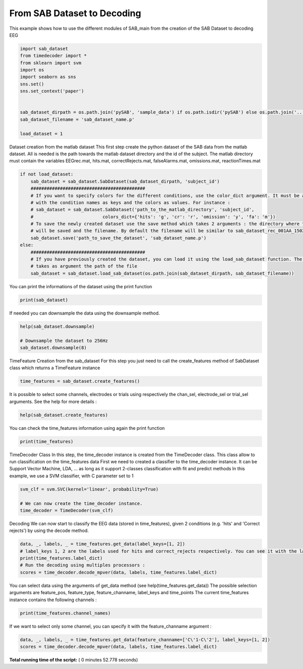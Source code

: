 

.. _sphx_glr_auto_examples_Decoding_examples_plot_full_pipeline_example.py:


============================
From SAB Dataset to Decoding
============================

This example shows how to use the different modules of SAB_main from the creation of the SAB Dataset to decoding EEG




.. code-block:: python

    import sab_dataset
    from timedecoder import *
    from sklearn import svm
    import os
    import seaborn as sns
    sns.set()
    sns.set_context('paper')


    sab_dataset_dirpath = os.path.join('pySAB', 'sample_data') if os.path.isdir('pySAB') else os.path.join('..', '..', 'pySAB', 'sample_data')
    sab_dataset_filename = 'sab_dataset_name.p'

    load_dataset = 1






Dataset creation from the matlab dataset
This first step create the python dataset of the SAB data from the matlab dataset. All is needed is the path towards
the matlab dataset directory and the id of the subject.
The matlab directory must contain the variables EEGrec.mat, hits.mat, correctRejects.mat, falseAlarms.mat,
omissions.mat, reactionTimes.mat



.. code-block:: python


    if not load_dataset:
        sab_dataset = sab_dataset.SabDataset(sab_dataset_dirpath, 'subject_id')
        ###########################################
        # If you want to specify colors for the different conditions, use the color_dict argument. It must be a dictionnary
        # with the condition names as keys and the colors as values. For instance :
        # sab_dataset = sab_dataset.SabDataset('path_to_the_matlab_directory', 'subject_id',
        #                          colors_dict={'hits': 'g', 'cr': 'r', 'omission': 'y', 'fa': 'm'})
        # To save the newly created dataset use the save method which takes 2 arguments : the directory where the dataset
        # will be saved and the filename. By default the filename will be similar to sab_dataset_rec_001AA_150218_1542.p
        sab_dataset.save('path_to_save_the_dataset', 'sab_dataset_name.p')
    else:
        ###########################################
        # If you have previously created the dataset, you can load it using the load_sab_dataset function. The function
        # takes as argument the path of the file
        sab_dataset = sab_dataset.load_sab_dataset(os.path.join(sab_dataset_dirpath, sab_dataset_filename))







You can print the informations of the dataset using the print function



.. code-block:: python

    print(sab_dataset)





.. rst-class:: sphx-glr-script-out

 Out::

    SAB dataset REC - subject_id
    112 channels, 1434 points [-0.10, 0.60s], sampling rate 2048 Hz
    540 trials : 183 hits, 173 correct rejects, 87 omissions, 97 false alarms
    Channel Info : 112 channels and 17 electrodes
    108 EEG channels - 4 non-EEG channels
    13 EEG electrodes - 4 non-EEG electrodes


If needed you can downsample the data using the downsample method.



.. code-block:: python

    help(sab_dataset.downsample)

    # Downsample the dataset to 256Hz
    sab_dataset.downsample(8)





.. rst-class:: sphx-glr-script-out

 Out::

    Help on method downsample in module sab_dataset:

    downsample(decimate_order) method of sab_dataset.SabDataset instance
        Downsample the data along the time axis.
    
        Parameters
        ----------
        decimate_order : int
            Order of the down-sampling. Sampling frequency will be divided by this number

    New sampling rate is 256.0


TimeFeature Creation from the sab_dataset
For this step you just need to call the create_features method of SabDataset class which returns a TimeFeature instance



.. code-block:: python

    time_features = sab_dataset.create_features()







It is possible to select some channels, electrodes or trials using respectively the chan_sel, electrode_sel or trial_sel
arguments. See the help for more details :



.. code-block:: python

    help(sab_dataset.create_features)





.. rst-class:: sphx-glr-script-out

 Out::

    Help on method create_features in module sab_dataset:

    create_features(chan_sel=[], electrode_sel=[], trial_sel=[]) method of sab_dataset.SabDataset instance
        Create a TimeFeatures instance from the current dataset
    
        Parameters
        ----------
        chan_sel : int | str | array | None (default: None)
            Channel selection to compute the feature only on these channels. If none, select all channels
        electrode_sel : int | str | array | None (default: None)
            Electrode selection to compute the feature only on these electrodes. If none, the selection is done based
            on ``chan_sel`` parameter
        trial_sel : array | None (default: None)
            Trial selection to compute the features only with these trials. If none, select all trials
    
        Returns
        -------
        TimeFeatures : Instance of TimeFeatures
            TimeFeatures instance generated from the amplitude of the current dataset, given the selected channels
    
        .. note:: If both chan_sel and electrode_sel are provided, the selection is only done given the electrode
        selection


You can check the time_features information using again the print function



.. code-block:: python

    print(time_features)





.. rst-class:: sphx-glr-script-out

 Out::

    Time Features subject_id_rec - 108 features, 180 time points, 540 trials
    4 labels : {1: 'Hits', 2: 'Correct rejects', 3: 'Omissions', 4: 'False Alarms'}
    Feature types : Amp


TimeDecoder Class
In this step, the time_decoder instance is created from the TimeDecoder class. This class allow to run classification on
the time_features data
First we need to created a classifier to the time_decoder instance. It can be Support Vector Machine, LDA, ... as long
as it support 2-classes classification with fit and predict methods
In this example, we use a SVM classifier, with C parameter set to 1



.. code-block:: python

    svm_clf = svm.SVC(kernel='linear', probability=True)

    # We can now create the time_decoder instance.
    time_decoder = TimeDecoder(svm_clf)







Decoding
We can now start to classify the EEG data (stored in time_features), given 2 conditions (e.g. 'hits' and 'Correct rejects')
by using the decode method.



.. code-block:: python

    data, _, labels, _ = time_features.get_data(label_keys=[1, 2])
    # label_keys 1, 2 are the labels used for hits and correct_rejects respectively. You can see it with the label_dict argument
    print(time_features.label_dict)
    # Run the decoding using multiples processors :
    scores = time_decoder.decode_mpver(data, labels, time_features.label_dict)




.. image:: /auto_examples/Decoding_examples/images/sphx_glr_plot_full_pipeline_example_001.png
    :align: center


.. rst-class:: sphx-glr-script-out

 Out::

    {1: 'Hits', 2: 'Correct rejects', 3: 'Omissions', 4: 'False Alarms'}
    183 Hits - 173 Correct rejects
    Function : decode_mpver - Time elapsed : 31.33400011062622


You can select data using the arguments of get_data method (see help(time_features.get_data))
The possible selection arguments are feature_pos, feature_type, feature_channame, label_keys and time_points
The current time_features instance contains the following channels :



.. code-block:: python

    print(time_features.channel_names)





.. rst-class:: sphx-glr-script-out

 Out::

    ["EEG TP'1-TP'2" "EEG TP'2-TP'3" "EEG TP'3-TP'4" "EEG TP'4-TP'5"
     "EEG TP'5-TP'6" "EEG TP'6-TP'7" "EEG TP'7-TP'8" "EEG TP'8-TP'9"
     "EEG TP'9-TP'10" "EEG A'1-A'2" "EEG A'2-A'3" "EEG A'4-A'5" "EEG A'5-A'6"
     "EEG B'1-B'2" "EEG B'2-B'3" "EEG B'4-B'5" "EEG B'5-B'6" "EEG C'1-C'2"
     "EEG C'2-C'3" "EEG C'3-C'4" "EEG C'4-C'5" "EEG C'5-C'6" "EEG C'6-C'7"
     "EEG C'7-C'8" "EEG C'8-C'9" "EEG C'9-C'10" "EEG C'10-C'11"
     "EEG C'11-C'12" "EEG C'12-C'13" "EEG TB'1-TB'2" "EEG TB'2-TB'3"
     "EEG TB'3-TB'4" "EEG TB'4-TB'5" "EEG TB'5-TB'6" "EEG TB'6-TB'7"
     "EEG TB'7-TB'8" "EEG TB'8-TB'9" "EEG TB'9-TB'10" "EEG TB'10-TB'11"
     "EEG TB'11-TB'12" "EEG TB'12-TB'13" "EEG TB'13-TB'14" "EEG T'1-T'2"
     "EEG T'2-T'3" "EEG T'3-T'4" "EEG T'4-T'5" "EEG T'5-T'6" "EEG T'6-T'7"
     "EEG GC'1-GC'2" "EEG GC'2-GC'3" "EEG GC'16-GC'17" "EEG GC'17-GC'18"
     "EEG GC'17-GC'18" "EEG OR'1-OR'2" "EEG OR'3-OR'4" "EEG OR'4-OR'5"
     "EEG OR'5-OR'6" "EEG OR'6-OR'7" "EEG OR'7-OR'8" "EEG OR'8-OR'9"
     "EEG OR'9-OR'10" "EEG OR'10-OR'11" "EEG OR'11-OR'12" "EEG OR'12-OR'13"
     "EEG OR'13-OR'14" "EEG OR'14-OR'15" "EEG OR'15-OR'16" "EEG OR'16-OR'17"
     'EEG TP1-TP2' 'EEG TP2-TP3' 'EEG TP3-TP4' 'EEG TP4-TP5' 'EEG TP5-TP6'
     'EEG TP6-TP7' 'EEG TP7-TP8' 'EEG TP8-TP9' 'EEG TP9-TP10' 'EEG TP10-TP11'
     'EEG A 1-A 2' 'EEG A 2-A 3' 'EEG A 4-A 5' 'EEG A 5-A 6' 'EEG C 1-C 2'
     'EEG C 2-C 3' 'EEG C 4-C 5' 'EEG C 5-C 6' 'EEG TB1-TB2' 'EEG TB2-TB3'
     'EEG TB3-TB4' 'EEG TB4-TB5' 'EEG TB5-TB6' 'EEG TB6-TB7' 'EEG TB7-TB8'
     'EEG TB8-TB9' 'EEG TB9-TB10' 'EEG TB10-TB11' 'EEG TB11-TB12'
     'EEG TB12-TB13' 'EEG TB13-TB14' 'EEG OR1-OR2' 'EEG OR2-OR3' 'EEG OR3-OR4'
     'EEG OR4-OR5' 'EEG OR5-OR6' 'EEG OR6-OR7' 'EEG OR7-OR8' 'EEG OR13-OR14'
     'EEG OR14-OR15']


If we want to select only some channel, you can specify it with the feature_channame argument :



.. code-block:: python

    data, _, labels, _ = time_features.get_data(feature_channame=['C\'1-C\'2'], label_keys=[1, 2])
    scores = time_decoder.decode_mpver(data, labels, time_features.label_dict)



.. image:: /auto_examples/Decoding_examples/images/sphx_glr_plot_full_pipeline_example_002.png
    :align: center


.. rst-class:: sphx-glr-script-out

 Out::

    183 Hits - 173 Correct rejects
    Function : decode_mpver - Time elapsed : 7.257000207901001


**Total running time of the script:** ( 0 minutes  52.778 seconds)



.. only :: html

 .. container:: sphx-glr-footer


  .. container:: sphx-glr-download

     :download:`Download Python source code: plot_full_pipeline_example.py <plot_full_pipeline_example.py>`



  .. container:: sphx-glr-download

     :download:`Download Jupyter notebook: plot_full_pipeline_example.ipynb <plot_full_pipeline_example.ipynb>`


.. only:: html

 .. rst-class:: sphx-glr-signature

    `Gallery generated by Sphinx-Gallery <https://sphinx-gallery.readthedocs.io>`_

